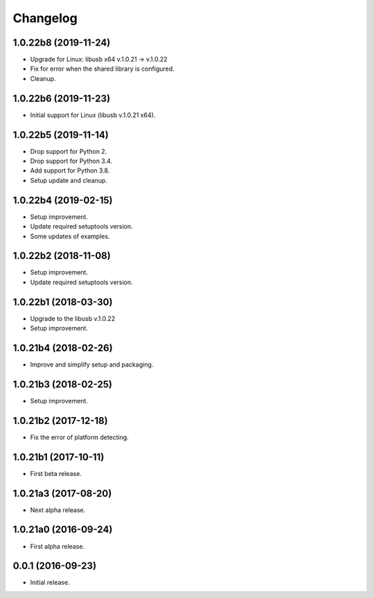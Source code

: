 Changelog
=========

1.0.22b8 (2019-11-24)
---------------------
- Upgrade for Linux: libusb x64 v.1.0.21 -> v.1.0.22
- Fix for error when the shared library is configured.
- Cleanup.

1.0.22b6 (2019-11-23)
---------------------
- Initial support for Linux (libusb v.1.0.21 x64).

1.0.22b5 (2019-11-14)
---------------------
- Drop support for Python 2.
- Drop support for Python 3.4.
- Add support for Python 3.8.
- Setup update and cleanup.

1.0.22b4 (2019-02-15)
---------------------
- Setup improvement.
- Update required setuptools version.
- Some updates of examples.

1.0.22b2 (2018-11-08)
---------------------
- Setup improvement.
- Update required setuptools version.

1.0.22b1 (2018-03-30)
---------------------
- Upgrade to the libusb v.1.0.22
- Setup improvement.

1.0.21b4 (2018-02-26)
---------------------
- Improve and simplify setup and packaging.

1.0.21b3 (2018-02-25)
---------------------
- Setup improvement.

1.0.21b2 (2017-12-18)
---------------------
- Fix the error of platform detecting.

1.0.21b1 (2017-10-11)
---------------------
- First beta release.

1.0.21a3 (2017-08-20)
---------------------
- Next alpha release.

1.0.21a0 (2016-09-24)
---------------------
- First alpha release.

0.0.1 (2016-09-23)
------------------
- Initial release.
